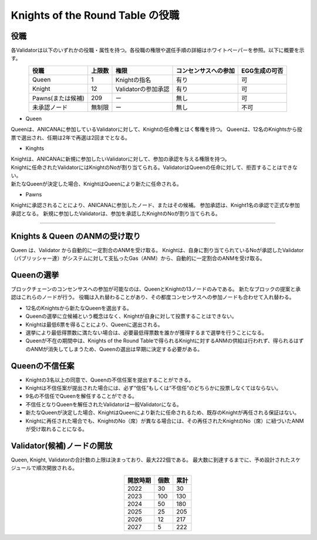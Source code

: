 #######################################
Knights of the Round Table の役職
#######################################

役職
============================================
各Validatorは以下のいずれかの役職・属性を持つ。各役職の権限や選任手順の詳細はホワイトペーパーを参照。以下に概要を示す。

.. csv-table::
    :header-rows: 1
    :align: center

    "役職", "上限数", "権限", "コンセンサスへの参加", "EGG生成の可否"
    "Queen", "1", "Knightの指名", "有り", "可"
    "Knight", "12", "Validatorの参加承認", "有り", "可"
    "Pawns(または候補)", "209", "ー", "無し", "可"
    "未承認ノード", "無制限", "ー", "無し", "不可"


* Queen

Queenは、ANICANAに参加しているValidatorに対して、Knightの任命権とはく奪権を持つ。
Queenは、12名のKnightsから投票で選出され、任期は2年で再選は2回までとなる。

* Kinghts

| Knightは、ANICANAに新規に参加したいValidatorに対して、参加の承認を与える権限を持つ。
| Knightに任命されたValidatorにはKnightのNoが割り当てられる。ValidatorはQueenの任命に対して、拒否することはできない。
| 新たなQueenが決定した場合、KnightはQueenにより新たに任命される。

* Pawns

Knightに承認されることにより、ANICANAに参加したノード、またはその候補。
参加承認は、Knight1名の承認で正式な参加承認となる。
新規に参加したValidatorは、参加を承認したKnightのNoが割り当てられる。

----------------------------------------------------------------------------------------------------------------------------------------------------------------------

Knights & Queen のANMの受け取り
============================================
Queen は、Validator から自動的に一定割合のANMを受け取る。
Knightは、自身に割り当てられているNoが承認したValidator（パブリッシャー達）がシステムに対して支払ったGas（ANM）から、自動的に一定割合のANMを受け取る。

.. image:: ../img/rounds-of-logic-01.png


Queenの選挙
============================================
ブロックチェーンのコンセンサスへの参加が可能なのは、QueenとKnightの13ノードのみである。
新たなブロックの提案と承認はこれらのノードが行う。
役職は入れ替わることがあり、その都度コンセンサスへの参加ノードも合わせて入れ替わる。

* 12名のKnightsから新たなQueenを選出する。
* Queenの選挙に立候補という概念はなく、Knightが自身に対して投票することはできない。
* Knightは最低6票を得ることにより、Queenに選出される。
* 選挙により最低得票数に満たない場合は、必要最低得票数を誰かが獲得するまで選挙を行うことになる。
* Queenが不在の期間中は、Knights of the Round Tableで得られるKnightに対するANMの供給は行われず、得られるはずのANMが消失してしまうため、Queenの選出は早期に決定する必要がある。

Queenの不信任案
============================================

* Knightの3名以上の同意で、Queenの不信任案を提出することができる。
* Knightは不信任案が提出された場合には、必ず“信任”もしくは“不信任”のどちらかに投票しなくてはならない。
* 9名の不信任でQueenを解任することができる。
* 不信任となりQueenを解任されたValidatorは一般Validatorになる。
* 新たなQueenが決定した場合、KnightはQueenにより新たに任命されるため、既存のKnightが再任される保証はない。
* Knightに再任された場合でも、KnightのNo（席）が異なる場合には、その再任されたKnightのNo（席）に紐づいたANMが受け取れることになる。


Validator(候補)ノードの開放
=============================

Queen, Knight, Validatorの合計数の上限は決まっており、最大222個である。
最大数に到達するまでに、予め設計されたスケジュールで順次開放される。

.. csv-table::
    :header-rows: 1
    :align: center

    "開放時期", "個数", "累計"
    "2022", "30", "30"
    "2023", "100", "130"
    "2024", "50", "180"
    "2025", "25", "205"
    "2026", "12", "217"
    "2027", "5", "222"
